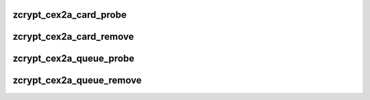 .. -*- coding: utf-8; mode: rst -*-
.. src-file: drivers/s390/crypto/zcrypt_cex2a.c

.. _`zcrypt_cex2a_card_probe`:

zcrypt_cex2a_card_probe
=======================

.. c:function:: int zcrypt_cex2a_card_probe(struct ap_device *ap_dev)

    since the bus_match already checked the card type.

    :param ap_dev:
        pointer to the AP device.
    :type ap_dev: struct ap_device \*

.. _`zcrypt_cex2a_card_remove`:

zcrypt_cex2a_card_remove
========================

.. c:function:: void zcrypt_cex2a_card_remove(struct ap_device *ap_dev)

    if an AP card device is removed.

    :param ap_dev:
        *undescribed*
    :type ap_dev: struct ap_device \*

.. _`zcrypt_cex2a_queue_probe`:

zcrypt_cex2a_queue_probe
========================

.. c:function:: int zcrypt_cex2a_queue_probe(struct ap_device *ap_dev)

    since the bus_match already checked the queue type.

    :param ap_dev:
        pointer to the AP device.
    :type ap_dev: struct ap_device \*

.. _`zcrypt_cex2a_queue_remove`:

zcrypt_cex2a_queue_remove
=========================

.. c:function:: void zcrypt_cex2a_queue_remove(struct ap_device *ap_dev)

    if an AP queue device is removed.

    :param ap_dev:
        *undescribed*
    :type ap_dev: struct ap_device \*

.. This file was automatic generated / don't edit.


